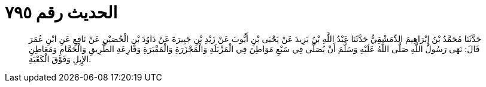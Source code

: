 
= الحديث رقم ٧٩٥

[quote.hadith]
حَدَّثَنَا مُحَمَّدُ بْنُ إِبْرَاهِيمَ الدِّمَشْقِيُّ حَدَّثَنَا عَبْدُ اللَّهِ بْنُ يَزِيدَ عَنْ يَحْيَى بْنِ أَيُّوبَ عَنْ زَيْدِ بْنِ جَبِيرَةَ عَنْ دَاوُدَ بْنِ الْحُصَيْنِ عَنْ نَافِعٍ عَنِ ابْنِ عُمَرَ قَالَ: نَهَى رَسُولُ اللَّهِ صَلَّى اللَّهُ عَلَيْهِ وَسَلَّمَ أَنْ يُصَلَّى فِي سَبْعِ مَوَاطِنَ فِي الْمَزْبَلَةِ وَالْمَجْزَرَةِ وَالْمَقْبَرَةِ وَقَارِعَةِ الطَّرِيقِ وَالْحَمَّامِ وَمَعَاطِنِ الإِبِلِ وَفَوْقَ الْكَعْبَةِ.